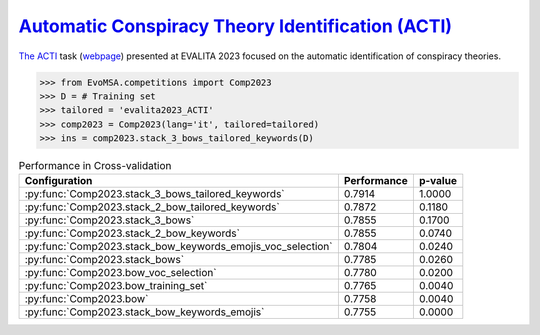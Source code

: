 .. _acti:

`Automatic Conspiracy Theory Identification (ACTI) <https://ceur-ws.org/Vol-3473/paper36.pdf>`_
^^^^^^^^^^^^^^^^^^^^^^^^^^^^^^^^^^^^^^^^^^^^^^^^^^^^^^^^^^^^^^^^^^^^^^^^^^^^^^^^^^^^^^^^^^^^^^

`The ACTI <https://ceur-ws.org/Vol-3473/paper36.pdf>`_ task (`webpage <https://russogiuseppe.github.io/ACTI>`_) presented at EVALITA 2023 focused on the automatic identification of conspiracy theories.

.. code-block:: python

  >>> from EvoMSA.competitions import Comp2023
  >>> D = # Training set
  >>> tailored = 'evalita2023_ACTI'
  >>> comp2023 = Comp2023(lang='it', tailored=tailored)
  >>> ins = comp2023.stack_3_bows_tailored_keywords(D)

.. list-table:: Performance in Cross-validation
    :header-rows: 1

    * - Configuration
      - Performance
      - p-value
    * - :py:func:`Comp2023.stack_3_bows_tailored_keywords`
      - 0.7914
      - 1.0000
    * - :py:func:`Comp2023.stack_2_bow_tailored_keywords`
      - 0.7872
      - 0.1180
    * - :py:func:`Comp2023.stack_3_bows`
      - 0.7855
      - 0.1700
    * - :py:func:`Comp2023.stack_2_bow_keywords`
      - 0.7855
      - 0.0740
    * - :py:func:`Comp2023.stack_bow_keywords_emojis_voc_selection`
      - 0.7804
      - 0.0240
    * - :py:func:`Comp2023.stack_bows`
      - 0.7785
      - 0.0260
    * - :py:func:`Comp2023.bow_voc_selection`
      - 0.7780
      - 0.0200
    * - :py:func:`Comp2023.bow_training_set`
      - 0.7765
      - 0.0040
    * - :py:func:`Comp2023.bow`
      - 0.7758
      - 0.0040
    * - :py:func:`Comp2023.stack_bow_keywords_emojis`
      - 0.7755
      - 0.0000
